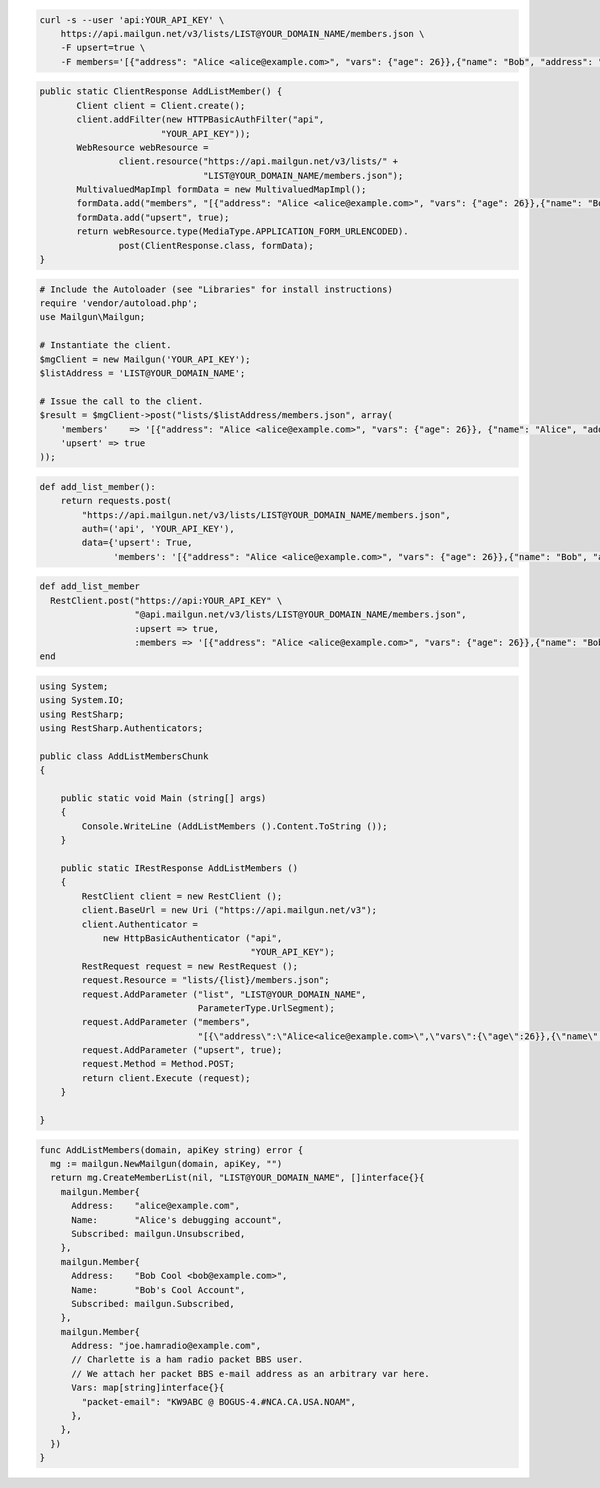 
.. code-block:: bash

    curl -s --user 'api:YOUR_API_KEY' \
	https://api.mailgun.net/v3/lists/LIST@YOUR_DOMAIN_NAME/members.json \
	-F upsert=true \
	-F members='[{"address": "Alice <alice@example.com>", "vars": {"age": 26}},{"name": "Bob", "address": "bob@example.com", "vars": {"age": 34}}]'

.. code-block:: java

 public static ClientResponse AddListMember() {
 	Client client = Client.create();
 	client.addFilter(new HTTPBasicAuthFilter("api",
 			"YOUR_API_KEY"));
 	WebResource webResource =
 		client.resource("https://api.mailgun.net/v3/lists/" +
 				"LIST@YOUR_DOMAIN_NAME/members.json");
 	MultivaluedMapImpl formData = new MultivaluedMapImpl();
 	formData.add("members", "[{"address": "Alice <alice@example.com>", "vars": {"age": 26}},{"name": "Bob", "address": "bob@example.com", "vars": {"age": 34}}]");
 	formData.add("upsert", true);
 	return webResource.type(MediaType.APPLICATION_FORM_URLENCODED).
 		post(ClientResponse.class, formData);
 }

.. code-block:: php

  # Include the Autoloader (see "Libraries" for install instructions)
  require 'vendor/autoload.php';
  use Mailgun\Mailgun;

  # Instantiate the client.
  $mgClient = new Mailgun('YOUR_API_KEY');
  $listAddress = 'LIST@YOUR_DOMAIN_NAME';

  # Issue the call to the client.
  $result = $mgClient->post("lists/$listAddress/members.json", array(
      'members'    => '[{"address": "Alice <alice@example.com>", "vars": {"age": 26}}, {"name": "Alice", "address": "alice@example.com", "vars": {"age": 34}}]',
      'upsert' => true
  ));

.. code-block:: py

 def add_list_member():
     return requests.post(
         "https://api.mailgun.net/v3/lists/LIST@YOUR_DOMAIN_NAME/members.json",
         auth=('api', 'YOUR_API_KEY'),
         data={'upsert': True,
               'members': '[{"address": "Alice <alice@example.com>", "vars": {"age": 26}},{"name": "Bob", "address": "bob@example.com", "vars": {"age": 34}}]')

.. code-block:: rb

 def add_list_member
   RestClient.post("https://api:YOUR_API_KEY" \
                   "@api.mailgun.net/v3/lists/LIST@YOUR_DOMAIN_NAME/members.json",
                   :upsert => true,
                   :members => '[{"address": "Alice <alice@example.com>", "vars": {"age": 26}},{"name": "Bob", "address": "bob@example.com", "vars": {"age": 34}}]')
 end

.. code-block:: csharp

  using System;
  using System.IO;
  using RestSharp;
  using RestSharp.Authenticators;
  
  public class AddListMembersChunk
  {
  
      public static void Main (string[] args)
      {
          Console.WriteLine (AddListMembers ().Content.ToString ());
      }
  
      public static IRestResponse AddListMembers ()
      {
          RestClient client = new RestClient ();
          client.BaseUrl = new Uri ("https://api.mailgun.net/v3");
          client.Authenticator =
              new HttpBasicAuthenticator ("api",
                                          "YOUR_API_KEY");
          RestRequest request = new RestRequest ();
          request.Resource = "lists/{list}/members.json";
          request.AddParameter ("list", "LIST@YOUR_DOMAIN_NAME",
                                ParameterType.UrlSegment);
          request.AddParameter ("members",
                                "[{\"address\":\"Alice<alice@example.com>\",\"vars\":{\"age\":26}},{\"name\":\"Bob\",\"address\":\"bob@example.com\",\"vars\":{\"age\":34}}]");
          request.AddParameter ("upsert", true);
          request.Method = Method.POST;
          return client.Execute (request);
      }
  
  }

.. code-block:: go

 func AddListMembers(domain, apiKey string) error {
   mg := mailgun.NewMailgun(domain, apiKey, "")
   return mg.CreateMemberList(nil, "LIST@YOUR_DOMAIN_NAME", []interface{}{
     mailgun.Member{
       Address:    "alice@example.com",
       Name:       "Alice's debugging account",
       Subscribed: mailgun.Unsubscribed,
     },
     mailgun.Member{
       Address:    "Bob Cool <bob@example.com>",
       Name:       "Bob's Cool Account",
       Subscribed: mailgun.Subscribed,
     },
     mailgun.Member{
       Address: "joe.hamradio@example.com",
       // Charlette is a ham radio packet BBS user.
       // We attach her packet BBS e-mail address as an arbitrary var here.
       Vars: map[string]interface{}{
         "packet-email": "KW9ABC @ BOGUS-4.#NCA.CA.USA.NOAM",
       },
     },
   })
 }
